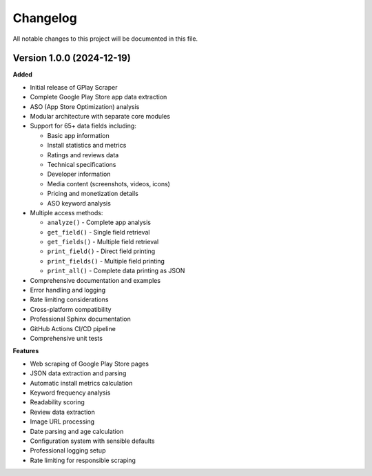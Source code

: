 Changelog
=========

All notable changes to this project will be documented in this file.

Version 1.0.0 (2024-12-19)
---------------------------

**Added**

- Initial release of GPlay Scraper
- Complete Google Play Store app data extraction
- ASO (App Store Optimization) analysis
- Modular architecture with separate core modules
- Support for 65+ data fields including:

  - Basic app information
  - Install statistics and metrics
  - Ratings and reviews data
  - Technical specifications
  - Developer information
  - Media content (screenshots, videos, icons)
  - Pricing and monetization details
  - ASO keyword analysis

- Multiple access methods:

  - ``analyze()`` - Complete app analysis
  - ``get_field()`` - Single field retrieval
  - ``get_fields()`` - Multiple field retrieval
  - ``print_field()`` - Direct field printing
  - ``print_fields()`` - Multiple field printing
  - ``print_all()`` - Complete data printing as JSON

- Comprehensive documentation and examples
- Error handling and logging
- Rate limiting considerations
- Cross-platform compatibility
- Professional Sphinx documentation
- GitHub Actions CI/CD pipeline
- Comprehensive unit tests

**Features**

- Web scraping of Google Play Store pages
- JSON data extraction and parsing
- Automatic install metrics calculation
- Keyword frequency analysis
- Readability scoring
- Review data extraction
- Image URL processing
- Date parsing and age calculation
- Configuration system with sensible defaults
- Professional logging setup
- Rate limiting for responsible scraping